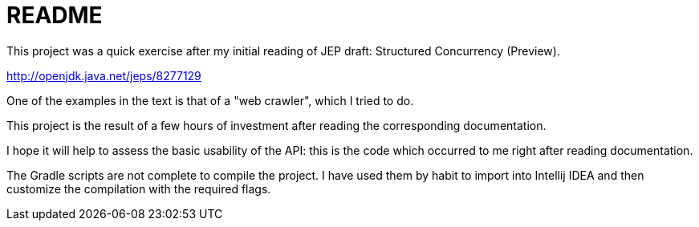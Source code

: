 = README

This project was a quick exercise after my initial reading of JEP draft: Structured Concurrency (Preview).

http://openjdk.java.net/jeps/8277129

One of the examples in the text is that of a "web crawler", which I tried to do.

This project is the result of a few hours of investment
after reading the corresponding documentation.

I hope it will help to assess the basic usability of the API:
this is the code which occurred to me right after reading documentation.

The Gradle scripts are not complete to compile the project.
I have used them by habit to import into Intellij IDEA
and then customize the compilation with the required flags.